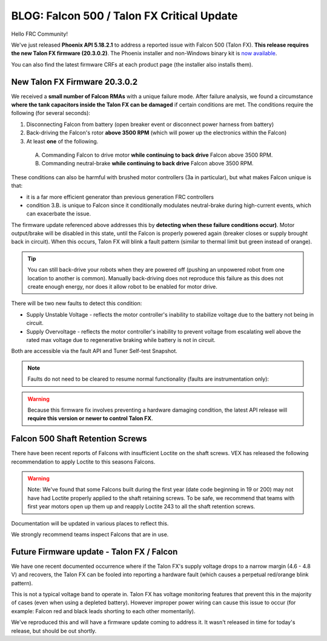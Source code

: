 .. post:: Feb 20, 2020

BLOG: Falcon 500 / Talon FX Critical Update
===========================================

Hello FRC Community!

We've just released **Phoenix API 5.18.2.1** to address a reported issue with Falcon 500 (Talon FX).  **This release requires the new Talon FX firmware (20.3.0.2)**.
The Phoenix installer and non-Windows binary kit is `now available <http://www.ctr-electronics.com/control-system/hro.html#product_tabs_technical_resources>`_.

You can also find the latest firmware CRFs at each product page (the installer also installs them).

New Talon FX Firmware 20.3.0.2
~~~~~~~~~~~~~~~~~~~~~~~~~~~~~~~~~~~~~~~~~~~~~~~~~

We received a **small number of Falcon RMAs** with a unique failure mode.
After failure analysis, we found a circumstance **where the tank capacitors inside the Talon FX can be damaged** if certain conditions are met.
The conditions require the following (for several seconds):

#. Disconnecting Falcon from battery (open breaker event or disconnect power harness from battery)

#. Back-driving the Falcon's rotor **above 3500 RPM** (which will power up the electronics within the Falcon)

#. At least **one** of the following.

  A. Commanding Falcon to drive motor **while continuing to back drive** Falcon above 3500 RPM.

  B. Commanding neutral-brake **while continuing to back drive** Falcon above 3500 RPM.

These conditions can also be harmful with brushed motor controllers (3a in particular), but what makes Falcon unique is that:

- it is a far more efficient generator than previous generation FRC controllers
- condition 3.B. is unique to Falcon since it conditionally modulates neutral-brake during high-current events, which can exacerbate the issue.

The firmware update referenced above addresses this by **detecting when these failure conditions occur)**.
Motor output/brake will be disabled in this state, until the Falcon is properly powered again (breaker closes or supply brought back in circuit).
When this occurs, Talon FX will blink a fault pattern (similar to thermal limit but green instead of orange).

.. tip:: You can still back-drive your robots when they are powered off (pushing an unpowered robot from one location to another is common).  Manually back-driving does not reproduce this failure as this does not create enough energy, nor does it allow robot to be enabled for motor drive.

There will be two new faults to detect this condition:

- Supply Unstable Voltage - reflects the motor controller's inability to stabilize voltage due to the battery not being in circuit.
- Supply Overvoltage - reflects the motor controller's inability to prevent voltage from escalating well above the rated max voltage due to regenerative braking while battery is not in circuit.

Both are accessible via the fault API and Tuner Self-test Snapshot.

.. note:: Faults do not need to be cleared to resume normal functionality (faults are instrumentation only):

.. warning:: Because this firmware fix involves preventing a hardware damaging condition, the latest API release will **require this version or newer to control Talon FX**.

Falcon 500 Shaft Retention Screws
~~~~~~~~~~~~~~~~~~~~~~~~~~~~~~~~~~~~~~~~~~~~~~~~~
There have been recent reports of Falcons with insufficient Loctite on the shaft screws.
VEX has released the following recommendation to apply Loctite to this seasons Falcons.

.. warning:: Note: We've found that some Falcons built during the first year (date code beginning in 19 or 200) may not have had Loctite properly applied to the shaft retaining screws. To be safe, we recommend that teams with first year motors open up them up and reapply Loctite 243 to all the shaft retention screws.

Documentation will be updated in various places to reflect this.

We strongly recommend teams inspect Falcons that are in use.

Future Firmware update - Talon FX / Falcon 
~~~~~~~~~~~~~~~~~~~~~~~~~~~~~~~~~~~~~~~~~~~~~~~~~
We have one recent documented occurrence where if the Talon FX's supply voltage drops to a narrow margin (4.6 - 4.8 V) and recovers, the Talon FX can be fooled into reporting a hardware fault (which causes a perpetual red/orange blink pattern).

This is not a typical voltage band to operate in.  Talon FX has voltage monitoring features that prevent this in the majority of cases (even when using a depleted battery).
However improper power wiring can cause this issue to occur (for example: Falcon red and black leads shorting to each other momentarily).

We've reproduced this and will have a firmware update coming to address it.  It wasn't released in time for today's release, but should be out shortly.
